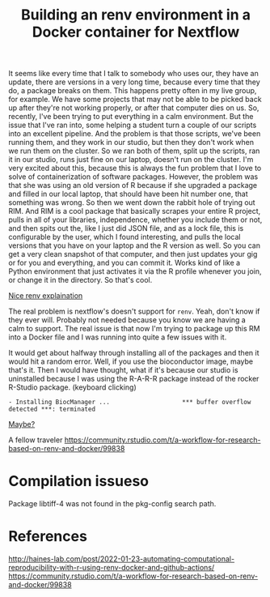 #+title: Building an renv environment in a Docker container for Nextflow

It seems like every time that I talk to somebody who uses our, they have an
update, there are versions in a very long time, because every time that they do,
a package breaks on them. This happens pretty often in my live group, for
example. We have some projects that may not be able to be picked back up after
they're not working properly, or after that computer dies on us. So, recently,
I've been trying to put everything in a calm environment. But the issue that
I've ran into, some helping a student turn a couple of our scripts into an
excellent pipeline. And the problem is that those scripts, we've been running
them, and they work in our studio, but then they don't work when we run them on
the cluster. So we ran both of them, split up the scripts, ran it in our studio,
runs just fine on our laptop, doesn't run on the cluster. I'm very excited about
this, because this is always the fun problem that I love to solve of
containerization of software packages. However, the problem was that she was
using an old version of R because if she upgraded a package and filled in our
local laptop, that should have been hit number one, that something was wrong. So
then we went down the rabbit hole of trying out RIM. And RIM is a cool package
that basically scrapes your entire R project, pulls in all of your libraries,
independence, whether you include them or not, and then spits out the, like I
just did JSON file, and as a lock file, this is configurable by the user, which
I found interesting, and pulls the local versions that you have on your laptop
and the R version as well. So you can get a very clean snapshot of that
computer, and then just updates your gig or for you and everything, and you can
commit it. Works kind of like a Python environment that just activates it via
the R profile whenever you join, or change it in the directory. So that's cool.

[[https://www.joelnitta.com/posts/2021-11-16_r-bioinfo-flow/#maintain-r-packages-with-renv][Nice renv explaination]]

The real problem is nextflow's doesn't support for ~renv~. Yeah, don't know if
they ever will. Probably not needed because you know we are having a calm to
support. The real issue is that now I'm trying to package up this RM into a
Docker file and I was running into quite a few issues with it.

It would get about halfway through installing all of the packages and then it
would hit a random error. Well, if you use the bioconductor image, maybe that's
it. Then I would have thought, what if it's because our studio is uninstalled
because I was using the R-A-R-R package instead of the rocker R-Studio package.
(keyboard clicking)

#+begin_src
- Installing BiocManager ...                    *** buffer overflow detected ***: terminated
#+end_src

[[https://github.com/Bioconductor/BiocManager/issues/131#issuecomment-1112544882][Maybe?]]

A fellow traveler https://community.rstudio.com/t/a-workflow-for-research-based-on-renv-and-docker/99838


* Compilation issueso
Package libtiff-4 was not found in the pkg-config search path.
* References
http://haines-lab.com/post/2022-01-23-automating-computational-reproducibility-with-r-using-renv-docker-and-github-actions/
https://community.rstudio.com/t/a-workflow-for-research-based-on-renv-and-docker/99838